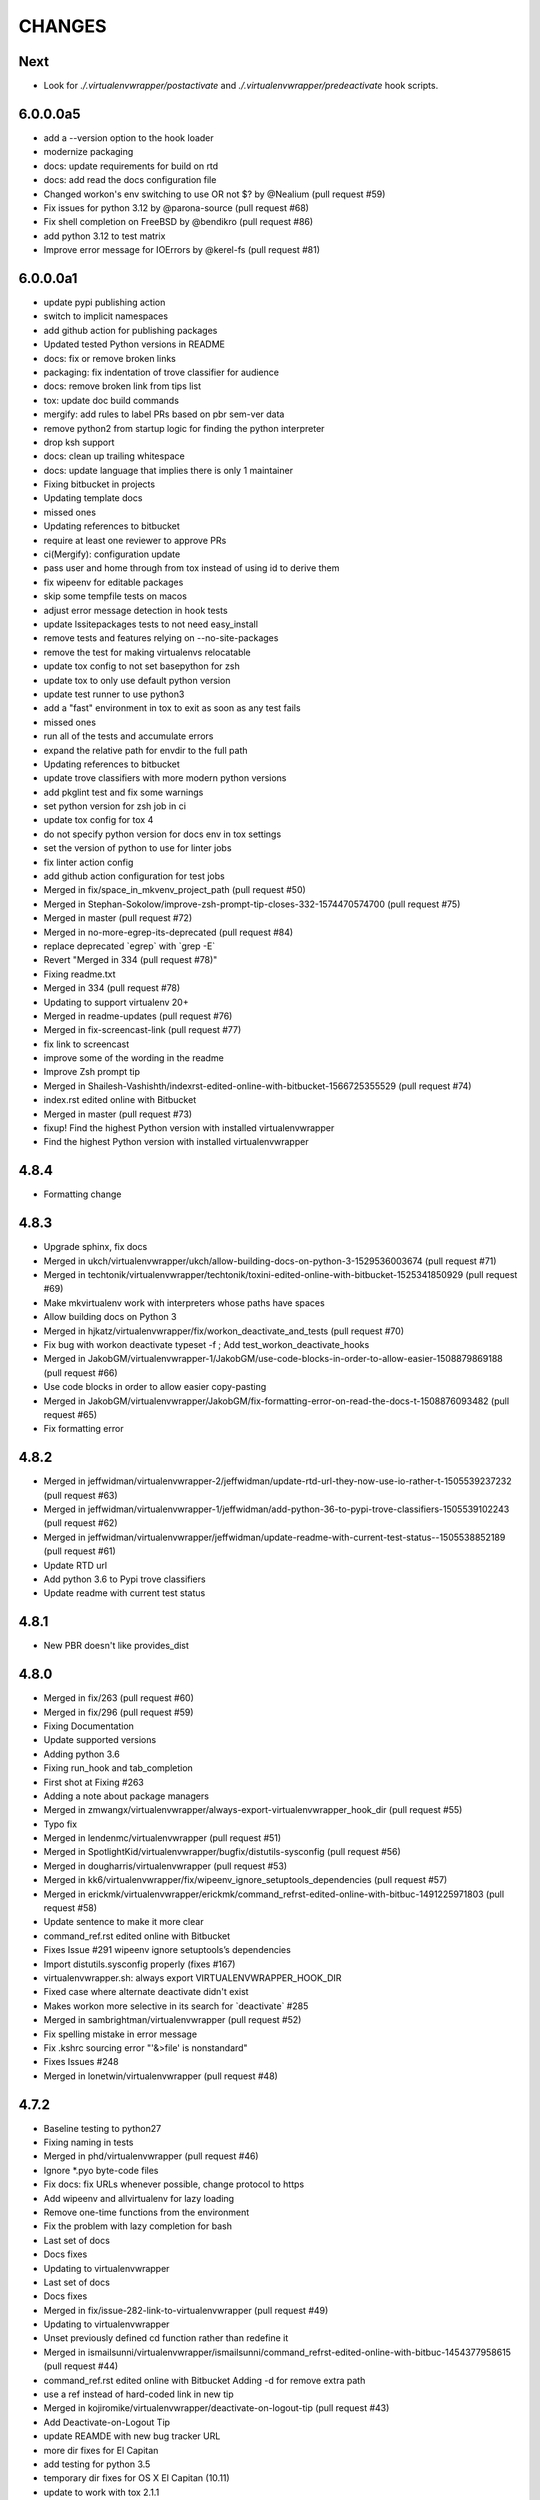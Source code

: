 CHANGES
=======

Next
----

* Look for `./.virtualenvwrapper/postactivate` and
  `./.virtualenvwrapper/predeactivate` hook scripts.

6.0.0.0a5
---------

* add a --version option to the hook loader
* modernize packaging
* docs: update requirements for build on rtd
* docs: add read the docs configuration file
* Changed workon's env switching to use OR not $? by @Nealium (pull request #59)
* Fix issues for python 3.12 by @parona-source (pull request #68)
* Fix shell completion on FreeBSD by @bendikro (pull request #86)
* add python 3.12 to test matrix
* Improve error message for IOErrors by @kerel-fs (pull request #81)

6.0.0.0a1
---------

* update pypi publishing action
* switch to implicit namespaces
* add github action for publishing packages
* Updated tested Python versions in README
* docs: fix or remove broken links
* packaging: fix indentation of trove classifier for audience
* docs: remove broken link from tips list
* tox: update doc build commands
* mergify: add rules to label PRs based on pbr sem-ver data
* remove python2 from startup logic for finding the python interpreter
* drop ksh support
* docs: clean up trailing whitespace
* docs: update language that implies there is only 1 maintainer
* Fixing bitbucket in projects
* Updating template docs
* missed ones
* Updating references to bitbucket
* require at least one reviewer to approve PRs
* ci(Mergify): configuration update
* pass user and home through from tox instead of using id to derive them
* fix wipeenv for editable packages
* skip some tempfile tests on macos
* adjust error message detection in hook tests
* update lssitepackages tests to not need easy\_install
* remove tests and features relying on --no-site-packages
* remove the test for making virtualenvs relocatable
* update tox config to not set basepython for zsh
* update tox to only use default python version
* update test runner to use python3
* add a "fast" environment in tox to exit as soon as any test fails
* missed ones
* run all of the tests and accumulate errors
* expand the relative path for envdir to the full path
* Updating references to bitbucket
* update trove classifiers with more modern python versions
* add pkglint test and fix some warnings
* set python version for zsh job in ci
* update tox config for tox 4
* do not specify python version for docs env in tox settings
* set the version of python to use for linter jobs
* fix linter action config
* add github action configuration for test jobs
* Merged in fix/space\_in\_mkvenv\_project\_path (pull request #50)
* Merged in Stephan-Sokolow/improve-zsh-prompt-tip-closes-332-1574470574700 (pull request #75)
* Merged in master (pull request #72)
* Merged in no-more-egrep-its-deprecated (pull request #84)
* replace deprecated \`egrep\` with \`grep -E\`
* Revert "Merged in 334 (pull request #78)"
* Fixing readme.txt
* Merged in 334 (pull request #78)
* Updating to support virtualenv 20+
* Merged in readme-updates (pull request #76)
* Merged in fix-screencast-link (pull request #77)
* fix link to screencast
* improve some of the wording in the readme
* Improve Zsh prompt tip
* Merged in Shailesh-Vashishth/indexrst-edited-online-with-bitbucket-1566725355529 (pull request #74)
* index.rst edited online with Bitbucket
* Merged in master (pull request #73)
* fixup! Find the highest Python version with installed virtualenvwrapper
* Find the highest Python version with installed virtualenvwrapper

4.8.4
-----

* Formatting change

4.8.3
-----

* Upgrade sphinx, fix docs
* Merged in ukch/virtualenvwrapper/ukch/allow-building-docs-on-python-3-1529536003674 (pull request #71)
* Merged in techtonik/virtualenvwrapper/techtonik/toxini-edited-online-with-bitbucket-1525341850929 (pull request #69)
* Make mkvirtualenv work with interpreters whose paths have spaces
* Allow building docs on Python 3
* Merged in hjkatz/virtualenvwrapper/fix/workon\_deactivate\_and\_tests (pull request #70)
* Fix bug with workon deactivate typeset -f ; Add test\_workon\_deactivate\_hooks
* Merged in JakobGM/virtualenvwrapper-1/JakobGM/use-code-blocks-in-order-to-allow-easier-1508879869188 (pull request #66)
* Use code blocks in order to allow easier copy-pasting
* Merged in JakobGM/virtualenvwrapper/JakobGM/fix-formatting-error-on-read-the-docs-t-1508876093482 (pull request #65)
* Fix formatting error

4.8.2
-----

* Merged in jeffwidman/virtualenvwrapper-2/jeffwidman/update-rtd-url-they-now-use-io-rather-t-1505539237232 (pull request #63)
* Merged in jeffwidman/virtualenvwrapper-1/jeffwidman/add-python-36-to-pypi-trove-classifiers-1505539102243 (pull request #62)
* Merged in jeffwidman/virtualenvwrapper/jeffwidman/update-readme-with-current-test-status--1505538852189 (pull request #61)
* Update RTD url
* Add python 3.6 to Pypi trove classifiers
* Update readme with current test status

4.8.1
-----

* New PBR doesn't like provides\_dist

4.8.0
-----

* Merged in fix/263 (pull request #60)
* Merged in fix/296 (pull request #59)
* Fixing Documentation
* Update supported versions
* Adding python 3.6
* Fixing run\_hook and tab\_completion
* First shot at Fixing #263
* Adding a note about package managers
* Merged in zmwangx/virtualenvwrapper/always-export-virtualenvwrapper\_hook\_dir (pull request #55)
* Typo fix
* Merged in lendenmc/virtualenvwrapper (pull request #51)
* Merged in SpotlightKid/virtualenvwrapper/bugfix/distutils-sysconfig (pull request #56)
* Merged in dougharris/virtualenvwrapper (pull request #53)
* Merged in kk6/virtualenvwrapper/fix/wipeenv\_ignore\_setuptools\_dependencies (pull request #57)
* Merged in erickmk/virtualenvwrapper/erickmk/command\_refrst-edited-online-with-bitbuc-1491225971803 (pull request #58)
* Update sentence to make it more clear
* command\_ref.rst edited online with Bitbucket
* Fixes Issue #291 wipeenv ignore setuptools’s dependencies
* Import distutils.sysconfig properly (fixes #167)
* virtualenvwrapper.sh: always export VIRTUALENVWRAPPER\_HOOK\_DIR
* Fixed case where alternate deactivate didn't exist
* Makes workon more selective in its search for \`deactivate\` #285
* Merged in sambrightman/virtualenvwrapper (pull request #52)
* Fix spelling mistake in error message
* Fix .kshrc sourcing error "'&>file' is nonstandard"
* Fixes Issues #248
* Merged in lonetwin/virtualenvwrapper (pull request #48)

4.7.2
-----

* Baseline testing to python27
* Fixing naming in tests
* Merged in phd/virtualenvwrapper (pull request #46)
* Ignore \*.pyo byte-code files
* Fix docs: fix URLs whenever possible, change protocol to https
* Add wipeenv and allvirtualenv for lazy loading
* Remove one-time functions from the environment
* Fix the problem with lazy completion for bash
* Last set of docs
* Docs fixes
* Updating to virtualenvwrapper
* Last set of docs
* Docs fixes
* Merged in fix/issue-282-link-to-virtualenvwrapper (pull request #49)
* Updating to virtualenvwrapper
* Unset previously defined cd function rather than redefine it
* Merged in ismailsunni/virtualenvwrapper/ismailsunni/command\_refrst-edited-online-with-bitbuc-1454377958615 (pull request #44)
* command\_ref.rst edited online with Bitbucket Adding -d for remove extra path
* use a ref instead of hard-coded link in new tip
* Merged in kojiromike/virtualenvwrapper/deactivate-on-logout-tip (pull request #43)
* Add Deactivate-on-Logout Tip
* update REAMDE with new bug tracker URL
* more dir fixes for El Capitan
* add testing for python 3.5
* temporary dir fixes for OS X El Capitan (10.11)
* update to work with tox 2.1.1
* Merged in jveatch/virtualenvwrapper/fix-py26-logging (pull request #41)
* Pass stream as arg rather than kwarg to avoid py26 conflict. Fixes issue #274. StreamHandler arg was named strm in python 2.6
* enhance verbose output of hook loader
* Merged in erilem/virtualenvwrapper/user-scheme-installation (pull request #38)
* Change install docs to use --user

4.7.0
-----

* Merged in gnawybol/virtualenvwrapper/support\_MINGW64 (pull request #36)
* Detect MSYS if MSYSTEM is MINGW64
* Merged in kdeldycke/virtualenvwrapper/kdeldycke/restore-overridden-cd-command-to-its-def-1435073839852 (pull request #34)
* Restore overridden cd command to its default builtin behaviour

4.6.0
-----

* remove some explicit tox environments
* Merged in jessamynsmith/virtualenvwrapper/py34 (pull request #30)
* quiet some of the lsvirtualenv tests
* add test for previous patch
* Merged in robsonpeixoto/virtualenvwrapper/bug/265 (pull request #33)
* Removes empty when list all virtualenvs
* Merged in justinabrahms/virtualenvwrapper/justinabrahms/update-links-and-name-for-venv-post-1431982402822 (pull request #32)
* Update links and name for venv post
* Added testing and updated docs for python 3.4
* Merged in jessamynsmith/virtualenvwrapper/env\_with\_space (pull request #28)
* Changes as per code review
* Added tests to verify that cpvirtualenv, lsvirtualenv, and mkproject work with spaces in env names
* Made rmvirtualenv work with spaces
* Added tests for leading spaces (trailing spaces don't work in Linux, so don't test them)
* Made lsvirtualenv and allvirtualenv work with spaces in env names
* Made cd command work with space in virtualenv name
* Fixed ordering in asserts for workon tests
* Made workon fully support virtualenvs with spaces in names
* fix default for VIRTUALENVWRAPPER\_WORKON\_CD

4.5.0
-----

* Add -c/-n options to mktmpenv
* update mktmpenv test to assert changed directory
* Add test for creating venv with space in name

4.4.1
-----

* Touch temporary file after a name is created
* document 'workon .' and give attribution
* Support "workon ."
* fix pep8 error
* make cd after workon optional
* fix sphinx build
* Merged in hjwp/virtualenvwrapper (pull request #25)
* Stop mangling the python argument to virtualenv
* ignore -f lines in pip freeze output
* Merged in bittner/virtualenvwrapper (pull request #22)
* hacked attempt to get round MSYS\_HOME environ dependency on windows/git-bash/msys
* Change "distribute" to "setuptools" in docs
* Merged in jessamynsmith/virtualenvwrapper (pull request #23)
* Override tox's desire to install pre-releases
* Reworded the documentation around user scripts vs plugin creation, to make it more clear which one you need. Also added a simple example of user scripts
* do not install distribute in test environments
* Correct spelling of "Bitbucket"
* Update issue tracker URL

4.3.2
-----

* build universal wheels
* Merged in das\_g/virtualenvwrapper/das\_g/removed-gratuitous-preposition-1413208408920 (pull request #19)
* removed gratuitous preposition
* Fix test invocation for zsh
* add -q option to cd for zsh
* make run\_tests use the SHELL var to run test script

4.3.1
-----

* pep8 and test updates for previous commit
* Make postmkproject use VIRTUALENVWRAPPER\_HOOK\_DIR
* Tell tox it is ok to run shells not installed in the virtualenv
* Set VIRTUALENVWRAPPER\_SCRIPT correctly for different shells
* Merged in nishikar/virtualenvwrapper (pull request #14)
* changed phrasing of environment not found message
* Add tests for wipenv with editable packages
* Remove obsolete information about pip environment vars
* Replace manually maintained history with ChangeLog
* Update doc build to fail if there are warnings

4.3
---

* remove announce.rst; move to blogging repository
* Merged in erikb85/virtualenvwrapper/erikb85/run-user-postactivate-after-changing-dir-1401272364804 (pull request #15)
* Run User Postactivate after changing dirs
* add link to sublimetext extension
* moved environment exists check below active environment check
* added no such environment prompt to rmvirtualenv if it does not exist
* updated pep8
* clean up script mode changes
* forgotten comment
* trailing whitespace removed
* tabs expanded; mode difference
* changed comments and mode for sourced scripts
* ignore bin, include, lib
* mode constant for sourced-only files
* do not specify a version for pbr
* Merged in mjbrooks/virtualenvwrapper (pull request #12)
* use VIRTUALENVWRAPPER\_ENV\_BIN\_DIR throughout
* Extract basic help text from the script
* Add list of commands as basic help output
* update author email
* clean up comment about zsh behavior in lazy
* Fix syntax error (empty \`if\` block)

4.2
---

* update docs for 4.2 release
* update history for previous change; fix syntax issue in previous change
* update history
* Do not create hooks for rmproject
* make setvirtualenvproject honor relative paths
* Ensure hook directory exists
* fix indentation in virtualenvwrapper\_lazy.sh
* use valid syntax for creating tmpdir under linux
* stop python 3.2 tests
* stop using distribute for packaging the test templates
* fix merge issue from previous commit
* Fix mkvirtualenv -a relative paths
* minor: tabs to spaces
* Fix zsh crash caused by lazily loading the completions
* Fix hint in error message, when virtualenvwrapper\_run\_hook failed
* changed spelling of proj\_name calculation
* Fix \`which\` with virtualenvwrapper\_lazy.sh
* use virtualenvwrapper\_cd in project plugin
* document new force option in history
* Merged in claymcclure/virtualenvwrapper (pull request #2)
* update history for doc fix from dirn
* Merged in dirn/virtualenvwrapper/dirn/fix-documentation-for-allvirtualenv-the-1375587964876 (pull request #4)
* update history for cd command fix
* consolidate 'ls' tests
* update test to handle change easy\_install
* ignore any egg directories created while packaging
* add tests to make sure we override cd properly
* Merged in isbadawi/virtualenvwrapper (pull request #5)
* Always use virtualenvwrapper\_cd instead of cd
* Fix documentation for allvirtualenv
* Document \`mkproject --force\` usage
* Mention sphinxcontrib-bitbucket requirement
* Merged in mrdbr/virtualenvwrapper (pull request #3)
* add tmp- prefix to temporary envs
* Preserve quoting for allvirtualenv command arguments
* Add \`mkproject --force\` option
* Remove extraneous punctuation

4.1.1
-----

* update history for 4.1.1
* Merged in mordred/virtualenvwrapper (pull request #1)
* Take advantage of pbr 0.5.19
* Working on packaging issue with 4.1 release

4.1
---

* prep for 4.1 release
* fix pep8 issue in user\_scripts.py
* quiet cdproject test
* one more parallel test issue
* use pbr for packaging
* Allow tests to run in parallel
* Fix virtualenv detection with spaces in WORKON\_HOME
* add license file
* Fix problem lsvirtualenv after previous commit
* Add allvirtualenv command
* Ensure that -p and --python options are consistent
* quiet tests
* add test for mkvirtualenv w/ site-packages
* ignore emacs TAGS file
* Provide a way to extend the lazy-loader
* Add wipeenv command
* Update ignore file
* remove trailing whitespace in tox.ini
* Quote paths
* Skip pushd/popd test under ksh
* Run the cdproject test in a subshell
* Show more details when running under zsh
* add doc explaining implementation choices
* add a warning to cpvirtualenv command docs
* fix rst in announcement file
* fix home page url
* add python 3.3 classifier
* Added tag 4.0 for changeset 2ba65a13f804

4.0
---

* Prepare for 4.0 release
* Update Python 3 compatibility
* assume setuptools is available during the installation
* update tested-under version lists
* add attribution for previous fix to the history file
* Correct script name in error message
* reorg test runner to remove redundant test runs
* flake8 fixes for setup.py
* Prep 3.7.1 release
* Make --python option to mkvirtualenv not sticky
* Fix project template listing when none installed
* note change in the history file
* better prefix and fix for other help functions
* prevent workon\_help from polluting the global namespace
* Fixed broken screencast link
* Merged in dasevilla/virtualenvwrapper/link-fix (pull request #33)
* Update link to requirements docs
* Added tag 3.7 for changeset 303ff1485acb

3.7
---

* update version number
* Apply style to sphinx config file
* add link to flake8 in history
* use flake8 instead of pep8 for style checking
* Turn off logging by default
* Add help option to workon
* Add --help option to mkproject
* merge readme filename change
* Merged in jeffbyrnes/virtualenvwrapper (pull request #32)
* merge Add complete-time load to lazy loader
* Merged in upsuper/virtualenvwrapper (pull request #29)
* fix issue with toggleglobalsitepackages tests that was hidden by old test virtualenv
* show which virtualenv is used in tests
* do not check in test output
* Use $\_VIRTUALENVWRAPPER\_API instead of listing functions
* merge exclusion rules for doc build artifacts
* Added tag 3.6.1 for changeset c180ccae77b4

3.6.1
-----

* prepare 3.6.1 release
* Rename READMEs to be RST
* Added exclusion for docs/en, docs/es, and docs/ja to .hgignore
* Add complete-time load to lazy loader
* Fix link to setvirtualenvproject command
* merge fix for relative python interpreter option to mkvirtualenv
* Replace realpath with a more portable way of converting a relative path to an absolute path
* Fix typo in documentation
* Fix --python switch for virtualenv
* fix markup typo in announcement
* Added tag 3.6 for changeset 002a0ccdcc7a

3.6
---

* update version number before release, 2
* update version number before release
* fix pep8 issues with setup.py
* fix pep8 issues with sphinx conf file
* Fix virtualenvwrapper\_show\_workon\_options under zsh with chpwd
* update history for previous change
* Update documentation to point to the real file where add2virtualenv command adds directories to PYTHONPATH
* update the links to the translated versions of the documentation
* change to the default theme for readthedocs.org
* move es and ja versions of docs to their own repositories
* add attribution to history file for previous patch
* fix issue with add2virtualenv and noclobber setting in shell; fixes #137
* pep8 cleanup
* fix lazy-loader function definitions under zsh; fixes #144
* use the right virtualenv binary to get help; fixes #148
* convert hook loader to use stevedore
* fix reference in announcement
* Added tag 3.5 for changeset c93b81815391

3.5
---

* bump version number and update announcement text
* fix whitespace and rename a few worker functions to be consistent with the rest
* document previous changes
* Use "command" to avoid aliases or functions that mask common utilities. fixes #119
* quiet some test operations and check for error codes before continuing
* allow the caller to control which shells are used for tests; unset variables that might be inherited and give the wrong idea about what the current shell is for a test; export SHELL to point to the current shell
* add test for lazy loading via workon; addresses #144
* update docs with link to virtualenvwrapper-win port; fixes #140
* clean up cpvirtualenv documentation
* if cpvirtualenv fails to create the target directory, return an error code
* document cpvirtualenv addition
* merged upstream
* Forgot to uncommit the remove workon\_home in teardown
* update README with supported python versions
* Did not mean to commit isitepackages
* Update cpvirtualenv utilizing virtualenv-clone and allowing for external virutalenvs to be added to WORKON\_HOME
* fix xref endpoint used in install.rst
* Added tag 3.4 for changeset 07905d9135ac

3.4
---

* bump version
* update announcement
* clarify warning on tab completion
* add lazy loader
* move error reporting for bad python interpreter closer to where the error occurs
* Invoke the initialization hooks directly when testing for error with Python
* hide error messages
* fix section heading in announce blog post so the version number does not appear twice
* update announcement file for 3.3 release
* fix the requirement name
* remove old copy of requirements file
* add requirements file to try readthedocs again
* Added tag 3.3 for changeset 45877370548e

3.3
---

* prepare 3.3 release
* attribution for previous merge
* Merged in agriffis/virtualenvwrapper (pull request #22)
* clean up RST formatting
* attribution for previous merge
* Merged in barberj/vew/fix\_installing\_requirements\_after\_cd (pull request #21)
* Use spaces for indentation consistently instead of mixed spaces/tabs. No functional changes
* Quoting arguments to expandpath to allow for spaces in the arguments
* Update to get fully qualified path of requirments in case a directory change occurs before pip is called
* Clean up the temporary file in the virtualenvwrapper\_run\_hook error returns
* attribution for previous merge
* Merged in agriffis/virtualenvwrapper (pull request #20)
* Fix error handling in virtualenvwrapper\_tempfile; the typeset builtin will return success even if the command-substitution fails, so put them on separate lines
* catch --help option to mkvirtualenv; fixes #136
* Remove the trap from virtualenvwrapper\_tempfile; the function is called in a command substitution, so the trap fires immediately to remove the file. There are ways to accomplish this, but they're complex and the caller is already explicitly rm'ing the file
* attribution for merging pull request 17
* merge in hook listing and pep8 fixes
* pep8 changes
* Merged in bwanamarko/virtualenvwrapper (pull request #17)
* print the list of core hooks if no hook name is given in list mode
* attribution for previous merges
* Check that required test shells are available ahead of running tests. This avoids accidentally running tests with /bin/sh (dash) on Debian, which eventually deletes the ~/.virtualenvs directory. (Whoops.)
* Enforce running run\_tests under tox by setting/checking an env var
* another fix for msys users \* using lssitepackages \* keep $site\_packages in quotes in case of spaces
* fix bug for MSYS users - makes several folders, fails on shell startup \* if $WORKON\_HOME not defined, or folder missing, then when mkdir called must \* pass $WORKON\_HOME in double-quotes "$WORKON\_HOME" because there might be \* spaces that will be interpretted separately \* e.g. C:\Documents and Settings\.virtualenv makes 3 folders: \* "C:\Documents", "~/and" & "~/Settings/.virtualenv"
* update shell function virtualenvwrapper\_get\_site\_packages\_dir \* let MSYS users use lssitepackages & cdsitepackages \* replace $VIRTUAL\_ENV/bin with $VIRTUAL\_ENV/$VIRTUALENVWRAPPER\_ENV\_BIN\_DIR
* attribution for documentation work
* reset the default language
* revised the Japanese translation in plugins.rst
* revised the Japanese translation in index.rst
* merged the changes (r369:550) in extensions.rst
* merged the changes (r369:550) for Japanese translation in projects.rst
* merged the changes (r369:550) for Japanese translation in extensions.rst
* merged the changes (r369:550) for Japanese translation in developers.rst
* merged the changes (r369:550) for Japanese translation in tips.rst
* merged the changes (r369:550) for Japanese translation in scripts.rst
* merged the changes (r369:550) for Japanese translation
* merged the changes (r369:550) for Japanese translation
* changed LANGUAGE settings "en" to "ja"
* merged from original
* add attribution to history file for ralphbean's changes
* merge in permission changes from ralphbean
* Bypass the test for missing virtualenv if the user has it installed to the subset of the path needed for the shunit2 framework to function properly. Add a test for having VIRTUALENVWRAPER\_VIRTUALENV set to a program that does not exist
* Removed shebangs from scripts non-executable site-packages files
* Removed execution bit on virtualenvwrapper.sh
* update announcement blog post for 3.2
* Added tag 3.2 for changeset dccf1a1abf4e

3.2
---

* bump version number
* Add a link target name for the rmvritualenv command
* Use distutils to get the site-packages directory. Fixes #112
* more global test header cleanup
* Centralize setup of variables for tests. Change WORKON\_HOME and PROJECT\_HOME for tests to make them unique across runs, allowing simultaneous test runs in different sandboxes
* update history for previous merge
* Merged in ciberglo/virtualenvwrapper (pull request #13)
* add history details about license classification change
* Merged in ralphbean/virtualenvwrapper (pull request #14)
* attribution for previous commit
* Fix typo in documentation reported by Nick Martin
* Changed trove classifiers from BSD to MIT (like the README indicates.)
* add test for removing several environments
* changing rmvirtualenv message: Erasing --> Removing
* support to remove several environments at once
* remove blank spaces
* use typeset instead of local and provide attribution for the original fix
* Make project\_dir local so it doesn't clobber other variables
* Added tag 3.1 for changeset ebbb3ba81687

3.1
---

* prepare release 3.1
* quote the path as we are editing the pth file; fixes #132
* update history file for previous change
* associate project before enabling the new virtualenv; fixes #122
* add tags to announce.rst
* add a couple of debugging lines to the generated scripts
* Added tag 3.0.1 for changeset 14cf7e58d321

3.0.1
-----

* package release 3.0.1; fixes #126
* Add test files to the sdist package. Addresses #126
* Remove /usr/bin since apparently there are times when virtualenv is installed there due to vendor packages. Fixes #127
* Added tag 3.0 for changeset 434b87ebc24a

3.0
---

* fix version info in trove classifiers, take 2
* fix version info in trove classifiers
* use the version of python in the current virtualenv to install the template project into the tox virtualenv during the test
* merge in support for python 3.2
* bump version number, update history, prepare announcement
* remove redundant test
* use the version of python in the virtualenv instead of depending on the PATH
* use packages available for python 3
* use packages that can be installed under python 3 to test the -i option to mkvirtualenv
* get the output in a way that makes it work properly with grep
* include virtualenv in the test dependencies
* fix shell expression to get the python version
* fix indentation
* py3k compatibility
* py3k compatibility
* py3k compatibility
* Added tag 2.11.1 for changeset 12a1e0b65313

2.11.1
------

* update history and version number for bug release
* Skiping re-initialization in subshells breaks tab completion, so go ahead and take the performance hit. Closes #121
* quiet some tests
* announcement for 2.11 release
* Added tag 2.11 for changeset ff4d492c873c

2.11
----

* bump version number for release
* add VIRTUALENVWRAPPER\_PROJECT\_FILENAME; resolves issue 120
* make log files group writable; resolves #62
* shortcut initialization if it has run before
* Remove support for Python 2.4 and 2.5. Update tests to work with virtualenv 1.7, where --no-site-packages is now the default
* Add note about -a option to history file and clarify its description in the docs a bit
* documentation for -a <project\_path> flag
* test for 'mkvirtualenv -a <project\_path>'
* add -a project\_path to mkvirtualenv usage summary
* associate a project with a venv at creation
* fix link to Justin Lily's helper post
* Added tag 2.10.1 for changeset 9e10c201a500

2.10.1
------

* bump version to 2.10.1; closes #114
* improve test for mktmpenv with options; addresses #114
* change mktmpenv to always create an env name for the user; addresses #114
* update announcement text
* bump version number
* document previous fix in history
* strip spaces from template names; fixes #111
* fix template listing for python 2.4, which does not support the -m option with namespace packages
* if uuid is not available, use random to generate a name for the new environment
* Use old style string formatting instead of the format method to retain python 2.4 and 2.5 support
* add test to ensure templates are applied correctly
* get the version number from the packaging scripts
* add mktmpenv command from virtualenvwrapper.tmpenv
* add -i option to mkvirtualenv
* more test quieting
* quiet tests and add intermediate check for delete
* fix use of sed in add2virtualenv to be more portable
* quiet test
* Merged in miracle2k/virtualenvwrapper (pull request #6)
* merge in linux changes
* ignore temporary files created by editor
* variable name changes and other cleanup so the script does not bomb under ksh on ubunutu 11.04
* run each test script in every shell before moving to the next script
* Make add2virtualenv tests work again, add new test code for new features
* Update lssitepackages to work with new pth filename
* Merged upstream
* add link to changelog in readme
* fix version number in history
* update announcement file
* Upgrade instructions
* Clean up help functions. Add documentation for new -r option to mkvirtualenv
* Add -r option to mkvirtualenv to install base requirements after the environment is created. Fix argument processing in mkproject so the correct template names are preserved
* merge virtualenvwrapper.project features into virtualenvwrapper
* convert function definition format so typeset works under ksh
* Merged upstream
* add link to powershell port
* Added tag 2.8 for changeset 279244c0fa41

2.8
---

* set version in history and update announcement
* Added tag 2.8 for changeset 7e0abe005937
* bump version number
* merge in patches from noirbizarre to add support for MSYS environment; clean up doc addition; fix resulting problem is lsvirtualenv
* Identify another --no-site-packages test and add one for cpvirtualenv using the default args variable; addresses #102
* add test for --no-site-packages flag after cpvirtualenv; addresses #102
* Escape uses of cd in case it is aliased. addresses #101
* add a test to verify pushd/popd behavior; addresses #101
* Set is\_msys to False when not in MSYS shell
* Avoid declaring the 'command\_exists' function for a one shot use
* Replaced all remaining 'bin' occurences by $VIRTUALENVWRAPPER\_ENV\_BIN\_DIR
* Use VIRTUALENVWRAPPER\_VIRTUALENV in cpvirtualenv. fixes #104
* Merged in sharat87/virtualenvwrapper (pull request #1)
* Update documentation about mktemp
* VIRTUALENVWRAPPER\_VIRTUALENV\_ARGS not working with >1 args on zsh
* User scripts should be called based on new $VIRTUALENVWRAPPER\_ENV\_BIN\_DIR variable
* add some debugging and a test to try to reproduce problem with log directory variable; addresses #95
* move tab completion initialization; expand support for tab completion in zsh (fixes #97)
* Added support for getopts with fallback on getopt
* Improved variable name: VIRTUALENVWRAPPER\_ENV\_BIN\_DIR instead of script\_folder and is\_msys instead of msys
* Document MSys installation
* Allow Win32 and Unix paths for MSYS\_HOME variable
* Added msys paths support
* update announce file
* Added tag 2.7.1 for changeset b20cf787d8e1

2.7.1
-----

* bump version number for bug release
* set log dir and hook dir variables after WORKON\_HOME is set; fixes #94
* link to documentation about installing into user directory
* further installation doc clarification
* add a warning about installing into a virtualenv
* clarify instructions for running tests; fixes #92
* report an error if there are no test scripts
* Added tag 2.7 for changeset ea378ef00313

2.7
---

* update version and draft announcement
* add grep fix to history
* remove -e option from all calls to grep for better portability; fixes #85
* nicer titles for configuration section
* reorg install docs to separate the customization stuff; add some comments about site-wide installation; fixes #87
* make it possible to remove a virtualenv while inside it; fixes #83
* pass VIRTUALENVWRAPPER\_VIRTUALENV\_ARGS when calling VIRTUALENVWRAPPER\_VIRTUALENV; fixes #89; fixes #87
* add link to vim-virtualenv
* enable tab completion for showvirtualenv; fixes #78
* clean up test instructions for developers; fixes #75
* clear configuration variables before running tests
* fix typo in cpvirtualenv; fixes #71
* Add VIRTUALENVWRAPPER\_LOG\_DIR variable
* Use VIRTUALENVWRAPPER\_HOOK\_DIR to control where the hooks are defined
* doc updates for VIRTUALENVWRAPPER\_VIRTUALENV
* fix tests to work under ksh on ubuntu 10.10 by using alternate syntax for capturing messages sent to stderr
* fix tempdir tests to work on ubuntu 10.10
* merge pmclanahan's test changes and toggleglobalsitepackages
* Add attribution for recent patches to the history file
* fix tests for changes to virtualenvwrapper\_verify\_workon\_home
* suppress hook loader messages in tests
* change verbosity level when creating hook scripts so the messages can be suppressed in tests
* Added docs for the toggleglobalsitepackages command
* Added "toggleglobalsitepackages" command. Added tests for the new command
* Modified the test runner to reliably use the intended shells
* fix arg handling for lsvirtualenv under zsh - fixes issue #86
* remove the custom functions from the sphinx config, since rtd does not support them
* trying readthedocs again
* ignore .orig files created by hg
* fix lsvirtualenv to read args in zsh
* remove the download url since I upload packages to pypi now
* translated 2.6.2/2.6.3 history into Japanese
* fixes issue 79 by enclosing WORKON\_HOME in quotes
* merged from original
* Added tag 2.6.3 for changeset 246ce68795ea

2.6.3
-----

* tweak history
* Added tag 2.6.3 for changeset e7582879df06
* more doc build changes
* add upload target
* Added tag 2.6.2 for changeset 625d85d3136f

2.6.2
-----

* fix doc build for readthedocs.org
* add test for space in WORKON\_HOME to address #79
* add a test to verify that when virtualenv fails to create an environment the hook scripts are not run. see #76
* merged a few fixes and updated history
* update history
* merge in japanese translation of documentation, with a few markup fixes; disable spelling extension until there is a python 2.7 installer for it
* add spelling extension
* Added Japanese translation for the documentation Added to make html/website for the Japanese documentation Added the Japanese documentation link in original English index.rst
* restore download url
* Added tag 2.6.1 for changeset 445a58d5a05a

2.6.1
-----

* version 2.6.1
* fixes issue #73 by changing virtualenvwrapper\_get\_python\_version to only include the major and minor numbers
* add supported version info to readme so it appears on pypi page
* Added tag 2.6 for changeset b0f27c65fa64

2.6
---

* bump version to 2.6 and document updates
* avoid specifying text mode when creating hook scripts (fixes #68)
* closes #70 by adding a list of supported shells and python versions to documentation and trove classifiers
* fix #60 by setting install\_requires instead of requires
* change the way we determine the python version
* convert test scripts to use tox instead of home-grown multi-version  system in the Makefile
* create the WORKON\_HOME dir if it doesn't exist
* fix platforms definition so upload to pypi will work
* Added tag 2.5.3 for changeset dc74f106d8d2

2.5.3
-----

* point release before uploading sdist
* Added tag 2.5.2 for changeset f71ffbb996c4

2.5.2
-----

* Make lsvirtualenv work under zsh using patch from Zach Voase. Fixes #64
* Added tag 2.5.1 for changeset 2ab678413a29

2.5.1
-----

* fix workon to list in brief mode
* Added tag 2.5 for changeset 80e2fcda77ac

2.5
---

* bump version
* add docs for showvirtualenv
* add showvirtualenv and re-implement lsvirtualenv with it
* Added tag 2.4 for changeset a85d80e88996

2.4
---

* tweak history file
* Added tag 2.4 for changeset 64f858d461d4
* add lsvirtualenv command with -l option
* Added tag 2.3 for changeset b9d4591458bb

2.3
---

* add get\_env\_details hook
* Added tag 2.2.2 for changeset 266a166f80da

2.2.2
-----

* bump version to 2.2.2
* check exit code of virtualenv before proceeding (fixes #56)
* use single quotes around regex with $ (see #55)
* update history with changes (see #57)
* escape more commands (see #57)
* incorporate patch from fredpalmer to escape grep calls (fixes #57)
* Added tag 2.2.1 for changeset 87d60f20a715

2.2.1
-----

* fix #50 by escaping rm before calling it
* Added tag 2.2.1 for changeset 66a89d019905
* bump version to 2.2.1
* convert path deriving code in startup of script to function so it is easier to test
* escape dollar sign in regex to resolve #53
* add tests for GREP\_OPTIONS problem (ref #51)
* unset GREP\_OPTIONS before to use grep
* add support and bug tracker link to readme and docs
* ignore missing files in trap cleanup (see #38)
* address #37 with wording change in docs
* update history
* address issue #46 by escaping the calls to which
* Added tag 2.2 for changeset d5c5faecc92d

2.2
---

* bump version number
* more test refinements
* add trap to remove temporary file, see #38
* more tempfile fixes
* changes to make the tests run on my linux host
* mention changes to address ticket 35 in history
* addresses ticket 35 by adding debugging instrumentation
* since we always use the same config dir, set it once
* unify sphinx config files
* use the sphinxcontrib.bitbucket extension for links to the issues and changesets in history.rst
* update history with recent changes
* fix tests; clean up contributed changes
* Fixing a bug in the call to mktemp
* Some cleanup after talking with dhellmann
* First pass at speeding things up by making fewer calls into Python. Needs review
* review for text added by Doug about the translation
* show python version in test progress messages
* fix #44 by updating the tests to run with python 2.7b1
* fix #43 by switching the way the hook loader is run
* Added tag 2.1.1 for changeset 7540fc7d8e63

2.1.1
-----

* setting up for a release
* fix #42 by quieting the errors/warnings
* fix #41 by using the cached python where the wrappers are installed
* fix formatting of seealso block
* link to Manuel's home page instead of just the translation
* add link back to english docs
* add attribution for Manuel
* add link from english to spanish docs; update history
* shift output directory for html build so the sdist package looks nicer
* merge in spanish translation
* another attempt to address #35
* added italic to deactivation
* announce translation
* english paragraph removed
* README translated
* first revision
* index revision
* markup fix
* aspell to plugins and fix some paragraphs
* aspell for script
* aspell to install
* aspell to index
* aspell to hooks
* aspell for extensions
* aspell for developers
* aspell for command\_ref
* another paragraph
* almost done for plugins.rst
* continue the translation
* continue the translation of plugins.rst
* remove the option that copy the static files: we don't have file to copy and it generate a WARNING in the sphinx compilation
* markup fixed
* remove translation from the toctree
* scripts.rst tranlated to spanish
* remove old version of translations.rst, we don't need this file anymore
* I don't think that we need to translate the ChangeLog
* extensions.rst translated
* tips.rst translated
* rst markup fixed
* typo fixed on english documentation
* fix the Makefile to generate the website documentation for 'en' and 'es' languages
* reorder the documents files in docs/LANGUAGE folders and modify the rules in the Makefile to build the documentation
* merge from Doug commit. Added the base.html template to make the website documentation
* Makefile modified to build "es" documentation
* put the base template in the repository
* developers.rst translated
* typo fixed
* continue plugins.rst translation
* Fix typo found by humitos
* starting with "Defining an Extension"
* start to translate plugins.rst
* hooks translated
* translations in the index page
* added some translated topics
* added the translation for install.rst
* index.rst translated to spanish
* fixed the right bug :)
* update announcement for 2.1
* add emacs directive to readme
* Added tag 2.1 for changeset 241df6c36860

2.1
---

* bump version
* rotate log file when it grows too big
* do not include website html in sdist
* do not include html docs inside virtualenvwrapper dir to avoid conflicts with other packages using that namespace
* fix mkvirtualenv -h
* doc updates
* add references to new extensions
* add -n and -l options to hook loader
* update docs with examples
* handle empty workon\_home dir properly
* support nondescructive argument to deactivate
* include a date value in the filename
* fix #34 by using python's tempfile module instead of a shell command
* add hooks for cpvirtualenv; make deactivate work better under ksh
* Update docs for mkvirtualenv to fix #30
* fix #33 with improved installation instructions and a better error message
* use tempfile to create temporary files instead of the process id so the filenames are less predictable
* update contributing info
* add attribution for research work for ksh port
* add support for ksh (fixes #25)
* copy dist file to desktop after building
* Added tag 2.0.2 for changeset 6a51a81454ae

2.0.2
-----

* update version and history
* fix #32 by removing use of 'with' ; add tests for python 2.6 and 2.5
* sort ignore lines and add build directory
* Added tag 2.0.1 for changeset 91e1124c6831

2.0.1
-----

* update version and history
* add documentation about temp files
* fix #29 by checking TMPDIR and using a default if no value is found
* save draft of email for announcing new releases on python-announce
* Added tag 2.0 for changeset 54713c4552c2

2.0
---

* fix install dir for web docs
* Added tag 2.0 for changeset 485e1999adf0
* move todo list out of hg repo
* add namespace package declaration
* include more motivational background
* add help to Makefile
* merge 2.0 changes into tip
* status update
* even more doc cleanup
* doc restructuring
* remove rudundant 'source' from cli
* more doc cleanup
* more doc cleanup
* update extension entry point docs
* move make\_hooks functionality into user\_scripts, since they are related
* start overhauling doc content
* test cleanup and enhancement
* add VIRTUALENVWRAPPER\_LAST\_VIRTUAL\_ENV variable for postdeactivate scripts
* use the user's current shell as the default interpreter in the hook script
* quiet hook loader
* minor doc updates and formatting changes
* comment out debug logging
* all existing tests are passing again
* convert more hooks; stop running tests when we see a failure or error
* implement initialize hooks
* start implementing hook loader and a couple of sample hooks
* rename wrapper script
* add register rule
* update installation test
* don't need pavement.py any more
* add rules for updating website
* set version in Makefile before building html
* more tasks
* add test rules
* start moving from paver back to make and distribute
* reorg todo list
* add todo list and design notes for hook scripts
* Added tag 1.27 for changeset d64869519c2e

1.27
----

* add explicit check for virtualenv in the test
* Added tag 1.27 for changeset 3edf5f224815
* bump version; pre-release code cleanup
* add note about relocatable side-effect
* undo merge, tests moved to separate files
* touch up tests
* flush formatting prints
* quiet tests
* ignore build files created by tests
* added test that copied virtualenv exists
* resolve conflict on tests dispatch
* added script to setup.py
* add testpackage setup.py
* Added tag 1.26 for changeset 51eef82a39d4

1.26
----

* preparing version 1.26 for release
* fix #26 by quieting the error message during init and only showing it when an action is explicitly taken by the user
* remove directories likely to contain a site-wide virtualenv installation and hide the error message because we expect mkvirtualenv to fail
* break up the tests to make it easier to run only part of them
* run all tests on all shells
* Added tag 1.25 for changeset 06229877a640

1.25
----

* add cdsitepackages arg handling from William McVey
* Added test for cdsitepackages with argument
* Updated with expanded capability of cdsitepackages to cd to a subdir
* Added tab completion and pathname argument handling to cdsitepackages
* I didn't know about 'sed -i', makes this a lot easier
* When echoing the current list of paths, do not include the 'import' lines
* Test for existance of path file was broken, used the wrong test
* New -d option to 'add2virtualenv' which allows removal of a path previously added
* Make sure that paths added via 'add2virtualenv' always end up being listed \*before\* regularily installed packages in sys.path. This ensures that you can always use the command to replace an installed package with a out-of-virtualenv version
* Added tag 1.24.2 for changeset f31869779141

1.24.2
------

* update history and bump version
* update history
* add user-provided tips to the docs
* switch doc theme for packaged docs; add link to Rich Leland's screencast
* Added tag 1.24.1 for changeset 4a8870326d84

1.24.1
------

* bump version num before new release
* add license and home page info to top of script
* Added tag 1.24 for changeset b243d023094b

1.24
----

* bump version and update history
* fix preactivate scripts; warn for existing scripts that need to be executable but are not
* Added tag 1.23 for changeset e55e8a54de7b

1.23
----

* prep for release
* test both mkvirtualenv hooks
* fix the postmkvirtualenv hook
* Added tag 1.22 for changeset c50385e9c99b

1.22
----

* bump version
* Added tag 1.22 for changeset eddb2921783c
* automatically create hook scripts
* add mode specification for emacs
* update README instructions
* Added tag 1.21 for changeset 2190584becc7

1.21
----

* update version for new release
* Added tag 1.21 for changeset c11ee7913230
* verify that virtualenv is installed; correct use of python to fix the WORKON\_HOME value; more tests
* improve handling for missing WORKON\_HOME variable or directory; add test for #18 - can't reproduce
* Added tag 1.20 for changeset ed873ac408ff

1.20
----

* prepare release
* minor code cleanup
* added simple lssitepackages test
* lssitepackages now also shows contents of virtualenv\_path\_extensions.pth, if that file exists
* added a white-line at the end
* added lssitepackages info
* added lssitepackages command
* moved main website source files
* Added tag 1.19 for changeset 8af191bfa3c8

1.19
----

* fix for ticket #14: relative paths don't work with add2virtualenv
* incorporate patch from Sascha Brossmann to fix #15
* Applying my own ridiculous formatting to the README file.  Give me 72 characters or give me death!
* Added tag 1.18 for changeset 24190e878fa8

1.18
----

* bump version number
* don't forget the destdir info
* add basic developer info to the documentation
* add docs for deactivate to resolve issue #12
* fix issue #10 by removing warning and using an error at runtime
* Added tag 1.17.1 for changeset 10fbaab7da41

1.17.1
------

* update pavement to use sphinxcontrib.paverutils
* Added tag 1.17 for changeset 749030a692a0

1.17
----

* add installation test task
* incorporate personal site templates into a build that lets me generate hosted docs
* formatting tweaks
* add feature list; clean up hook list; fix bug in warning message generation
* cannot run package from command line, so just warn on import
* create a simple python package and include the documentation in it so it is installed by default
* clean up and update docs, reduce size of readme, start working on packaging changes
* import documentation contribution from Steve Steiner
* run the tests under zsh as well as explicitly invoking bash
* Added tag 1.16 for changeset 7d9dbc84f25d

1.16
----

* bump version
* remove todo list
* Redirect all error messages from stdout to stderr Added directory completion for cdvirtualenv
* Allow cdvirtualenv to take an argument which is a directory under the virtualenv root to change into
* Added tag 1.15 for changeset bddfac3c8fde

1.15
----

* prep release 1.15
* error handling in mkvirtualenv
* add tests to sdist package
* Added tag 1.14 for changeset 6e54ea32a9d1

1.14
----

* use dist\_dir option for sdist command
* Added tag 1.14 for changeset caf3f2a31fdd
* update version #
* Added tag 1.14 for changeset e31542a0d946
* update change list
* fix virtualenvwrapper\_show\_workon\_options to use find again
* rewrite tests using shutil2
* experimental version of deactivate wrapper
* Added tag 1.13 for changeset 7c40caf6ce6f

1.13
----

* add test.sh to manifest
* Added tag 1.13 for changeset 8e73805a97e1
* fix for issue #5
* Added tag 1.12 for changeset dda0e4d36a91

1.12
----

* fix verification in navigation functions and add tests
* Add a couple of quick-navigation helper functions
* add attribution
* check return code from virtualenvwrapper\_verify\_workon\_home everywhere and return an error code if validation fails
* Update quick setup instructions to make them a little easier to follow and to fix a mistake in the order of some of the steps
* Added tag 1.11 for changeset 511994f15d58

1.11
----

* run global postactivatehook before local; move release not to the correct version
* merge ChrisHas35's postactivatehook changes
* start 1.11 with optimization suggestion from ChrisHas35
* Added tag 1.10 for changeset 274d4576d606
* add global postactivate hook.  related to #3
* remove unnecssary egrep calls on show\_workon\_options.  fixes #4

1.10
----

* update change history
* Updated 'workon' to use find, to avoid problems with colorized 'ls' output
* Added tag 1.9 for changeset d8112e52eadc

1.9
---

* add more hooks based on suggestion from Chris Hasenpflug; add documentation
* Added tag 1.8.1 for changeset 8417344df8ff

1.8.1
-----

* bump version number
* Added tag 1.8.1 for changeset dca76424222e
* fix argument processing in mkvirtualenv
* Added tag 1.8 for changeset ea5f27af83bb

1.8
---

* Fix for processing the argument list in mkvirtualenv from jorgevargas (#1)
* Added tag 1.7 for changeset 32f2a081d649

1.7
---

* Clean up TODO list and svn keywords. Add license section to README
* Added tag 1.7 for changeset 54aa96a1c09f
* Ignore files generated by paver and the build process. Use a fixed version string in the pavement.py file
* update tags
* convert from make to paver 1.0
* patches to rmvirtualenv to make it work with zsh from Byron Clark
* add note about zsh completion support
* add zsh completion support, courtesy of Ted Leung
* add docs; fix space issues
* remove premature release
* add path management feature contributed by James Bennett
* fix another typo, TEST, then add another useful message when the user tries to remove an active environment
* fix spelling mistake

1.6.1
-----

* bug fix from John Shimek
* Add tab completion based on Arthur Koziel's version at http://arthurkoziel.com/2008/10/11/virtualenvwrapper-bash-completion/
* fix the download url

1.3
---

* add setup.py and related pieces, including minimal docs
* usability patches from Alex Satrapa
* notes about what I still need to do
* cleanup
* predeactivate and postactivate hooks
* go ahead and change to the environment after creating it
* look for the workdir script and run it if we find it
* update comments
* add attribution
* keywords

1.0
---

* first copy
* start new project

